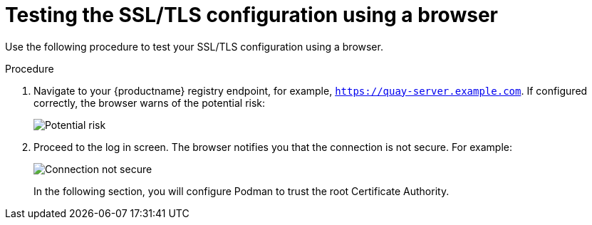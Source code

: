:_content-type: PROCEDURE
[id="testing-ssl-tls-using-browser"]
= Testing the SSL/TLS configuration using a browser

Use the following procedure to test your SSL/TLS configuration using a browser.

.Procedure

. Navigate to your {productname} registry endpoint, for example, `https://quay-server.example.com`. If configured correctly, the browser warns of the potential risk:
+
image:ssl-connection-not-private.png[Potential risk]

. Proceed to the log in screen. The browser notifies you that the connection is not secure. For example:
+
image:ssl-connection-not-secure.png[Connection not secure]
+
In the following section, you will configure Podman to trust the root Certificate Authority.